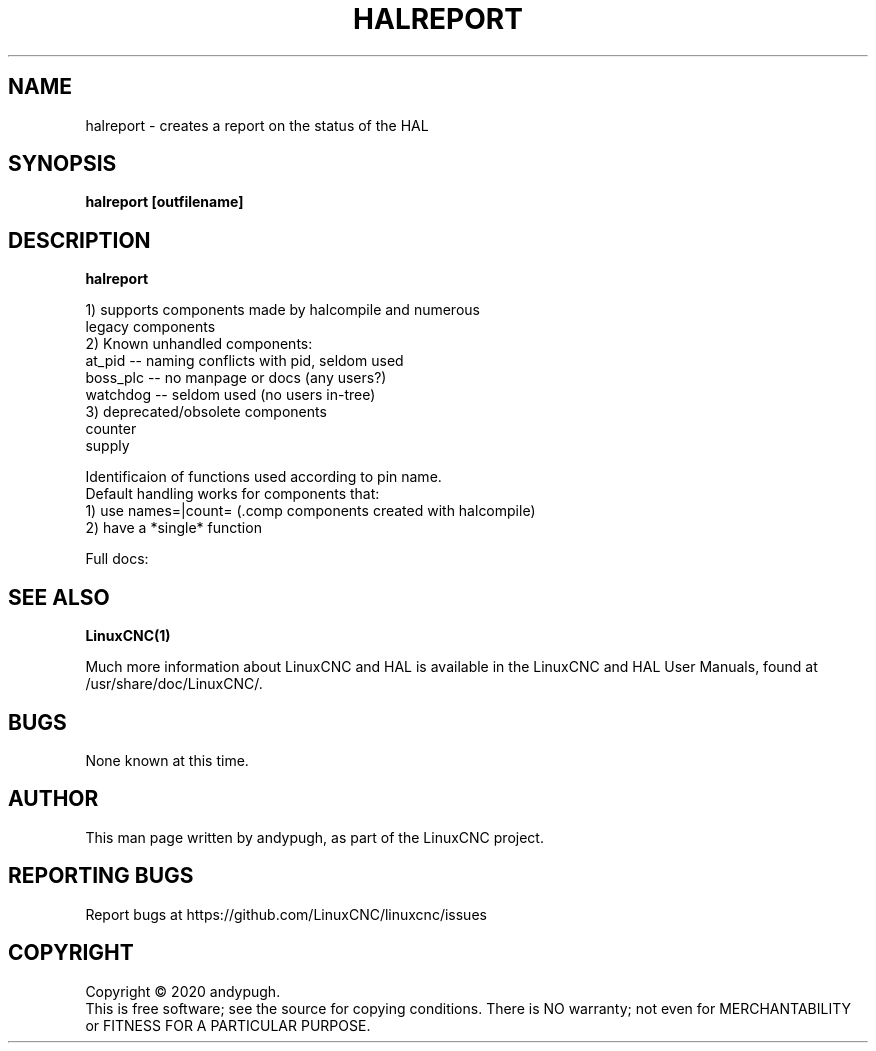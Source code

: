 .\" Copyright (c) 2020 andypugh
.\"
.\" This is free documentation; you can redistribute it and/or
.\" modify it under the terms of the GNU General Public License as
.\" published by the Free Software Foundation; either version 2 of
.\" the License, or (at your option) any later version.
.\"
.\" The GNU General Public License's references to "object code"
.\" and "executables" are to be interpreted as the output of any
.\" document formatting or typesetting system, including
.\" intermediate and printed output.
.\"
.\" This manual is distributed in the hope that it will be useful,
.\" but WITHOUT ANY WARRANTY; without even the implied warranty of
.\" MERCHANTABILITY or FITNESS FOR A PARTICULAR PURPOSE.  See the
.\" GNU General Public License for more details.
.\"
.\" You should have received a copy of the GNU General Public
.\" License along with this manual; if not, write to the Free
.\" Software Foundation, Inc., 51 Franklin Street, Fifth Floor, Boston, MA 02110-1301,
.\" USA.
.\"
.\"
.\"
.TH HALREPORT "1"  "2020-08-26" "LinuxCNC Documentation" "The Enhanced Machine Controller"
.SH NAME
halreport \- creates a report on the status of the HAL
.SH SYNOPSIS
.B  halreport [outfilename]

.SH DESCRIPTION
\fBhalreport\fR

 1) supports components made by halcompile and numerous
    legacy components
 2) Known unhandled components:
    at_pid   -- naming conflicts with pid, seldom used
    boss_plc -- no manpage or docs (any users?)
    watchdog -- seldom used (no users in-tree)
 3) deprecated/obsolete components
    counter
    supply

 Identificaion of functions used according to pin name.
 Default handling works for components that:
 1) use names=|count= (.comp components created with halcompile)
 2) have a *single* function

Full docs: 

.nf http://linuxcnc.org/docs/2.9/html/hal/tools.html#_halreport

.SH "SEE ALSO"
\fBLinuxCNC(1)\fR

Much more information about LinuxCNC and HAL is available in the LinuxCNC
and HAL User Manuals, found at /usr/share/doc/LinuxCNC/.

.SH BUGS
None known at this time. 
.PP
.SH AUTHOR
This man page written by andypugh, as part of the LinuxCNC project.
.SH REPORTING BUGS
Report bugs at https://github.com/LinuxCNC/linuxcnc/issues
.SH COPYRIGHT
Copyright \(co 2020 andypugh.
.br
This is free software; see the source for copying conditions.  There is NO
warranty; not even for MERCHANTABILITY or FITNESS FOR A PARTICULAR PURPOSE.
